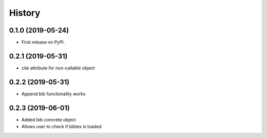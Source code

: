 =======
History
=======

0.1.0 (2019-05-24)
------------------

* First release on PyPI.

0.2.1 (2019-05-31)
------------------

* cite attribute for non-callable object

0.2.2 (2019-05-31)
------------------

* Append bib functionality works

0.2.3 (2019-06-01)
------------------

* Added bib concrete object
* Allows user to check if bibtex is loaded